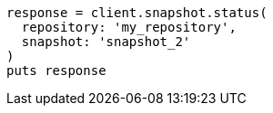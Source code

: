 [source, ruby]
----
response = client.snapshot.status(
  repository: 'my_repository',
  snapshot: 'snapshot_2'
)
puts response
----

